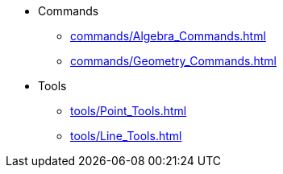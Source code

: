 * Commands
** xref:commands/Algebra_Commands.adoc[]
** xref:commands/Geometry_Commands.adoc[]
* Tools
** xref:tools/Point_Tools.adoc[]
** xref:tools/Line_Tools.adoc[]
